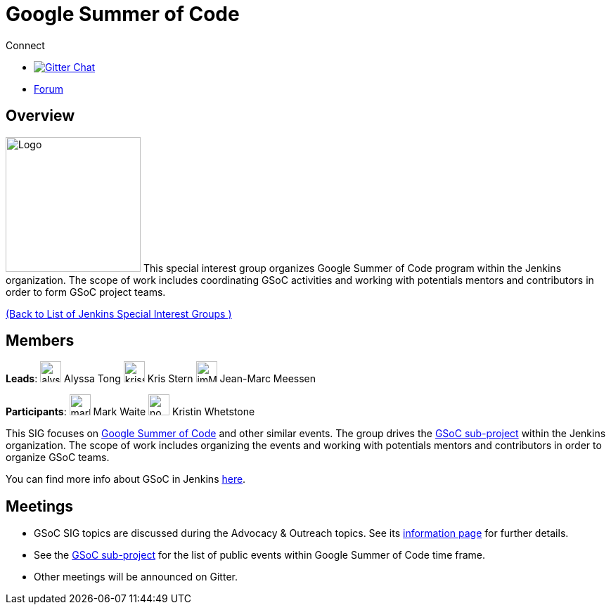 = Google Summer of Code

.Connect
****
* https://gitter.im/jenkinsci/gsoc-sig[image:https://img.shields.io/badge/gitter%20-%20join%20chat%20-%20Green[Gitter Chat]]
* https://community.jenkins.io/c/contributing/gsoc[Forum]
****

== Overview

[.float-group]
--
image:images:ROOT:gsoc/jenkins-gsoc-logo_small.png[Logo,width=192,float=right,role=float-gap]
This special interest group organizes Google Summer of Code program within the Jenkins organization. 
The scope of work includes coordinating GSoC activities and working with potentials mentors and contributors in order to form GSoC project teams.
--
xref:ROOT:index.adoc[(Back to List of Jenkins Special Interest Groups )]

== Members

[.avatar]
*Leads*:
image:images:ROOT:avatars/alyssat.jpg[,width=30,height=30] Alyssa Tong
image:images:ROOT:avatars/krisstern.png[,width=30,height=30] Kris Stern
image:images:ROOT:avatars/jmMeessen.jpg[,width=30,height=30] Jean-Marc Meessen

[.avatar]
*Participants*:
image:images:ROOT:avatars/markewaite.jpg[,width=30,height=30] Mark Waite
image:images:ROOT:avatars/no_image.svg[,width=30,height=30] Kristin Whetstone

This SIG focuses on link:https://summerofcode.withgoogle.com/[Google Summer of Code] and other similar events.
The group drives the xref:projects:gsoc:index.adoc[GSoC sub-project] within the Jenkins organization.
The scope of work includes organizing the events and working with potentials mentors and contributors in order
to organize GSoC teams.

You can find more info about GSoC in Jenkins xref:projects:gsoc:index.adoc[here].

== Meetings

* GSoC SIG topics are discussed during the Advocacy & Outreach topics. See its xref:advocacy-and-outreach:index.adoc[information page] for further details. 
// * link:https://docs.google.com/document/d/1H0gJt1zdr37YDpuSLXSeFqYco_a_CIrAuZ1f0Oyl4XE/edit#heading=h.szu3oyozkdfv[Meeting minutes]
* See the xref:projects:gsoc:index.adoc[GSoC sub-project] for the list of public events within Google Summer of Code time frame.
* Other meetings will be announced on Gitter.
